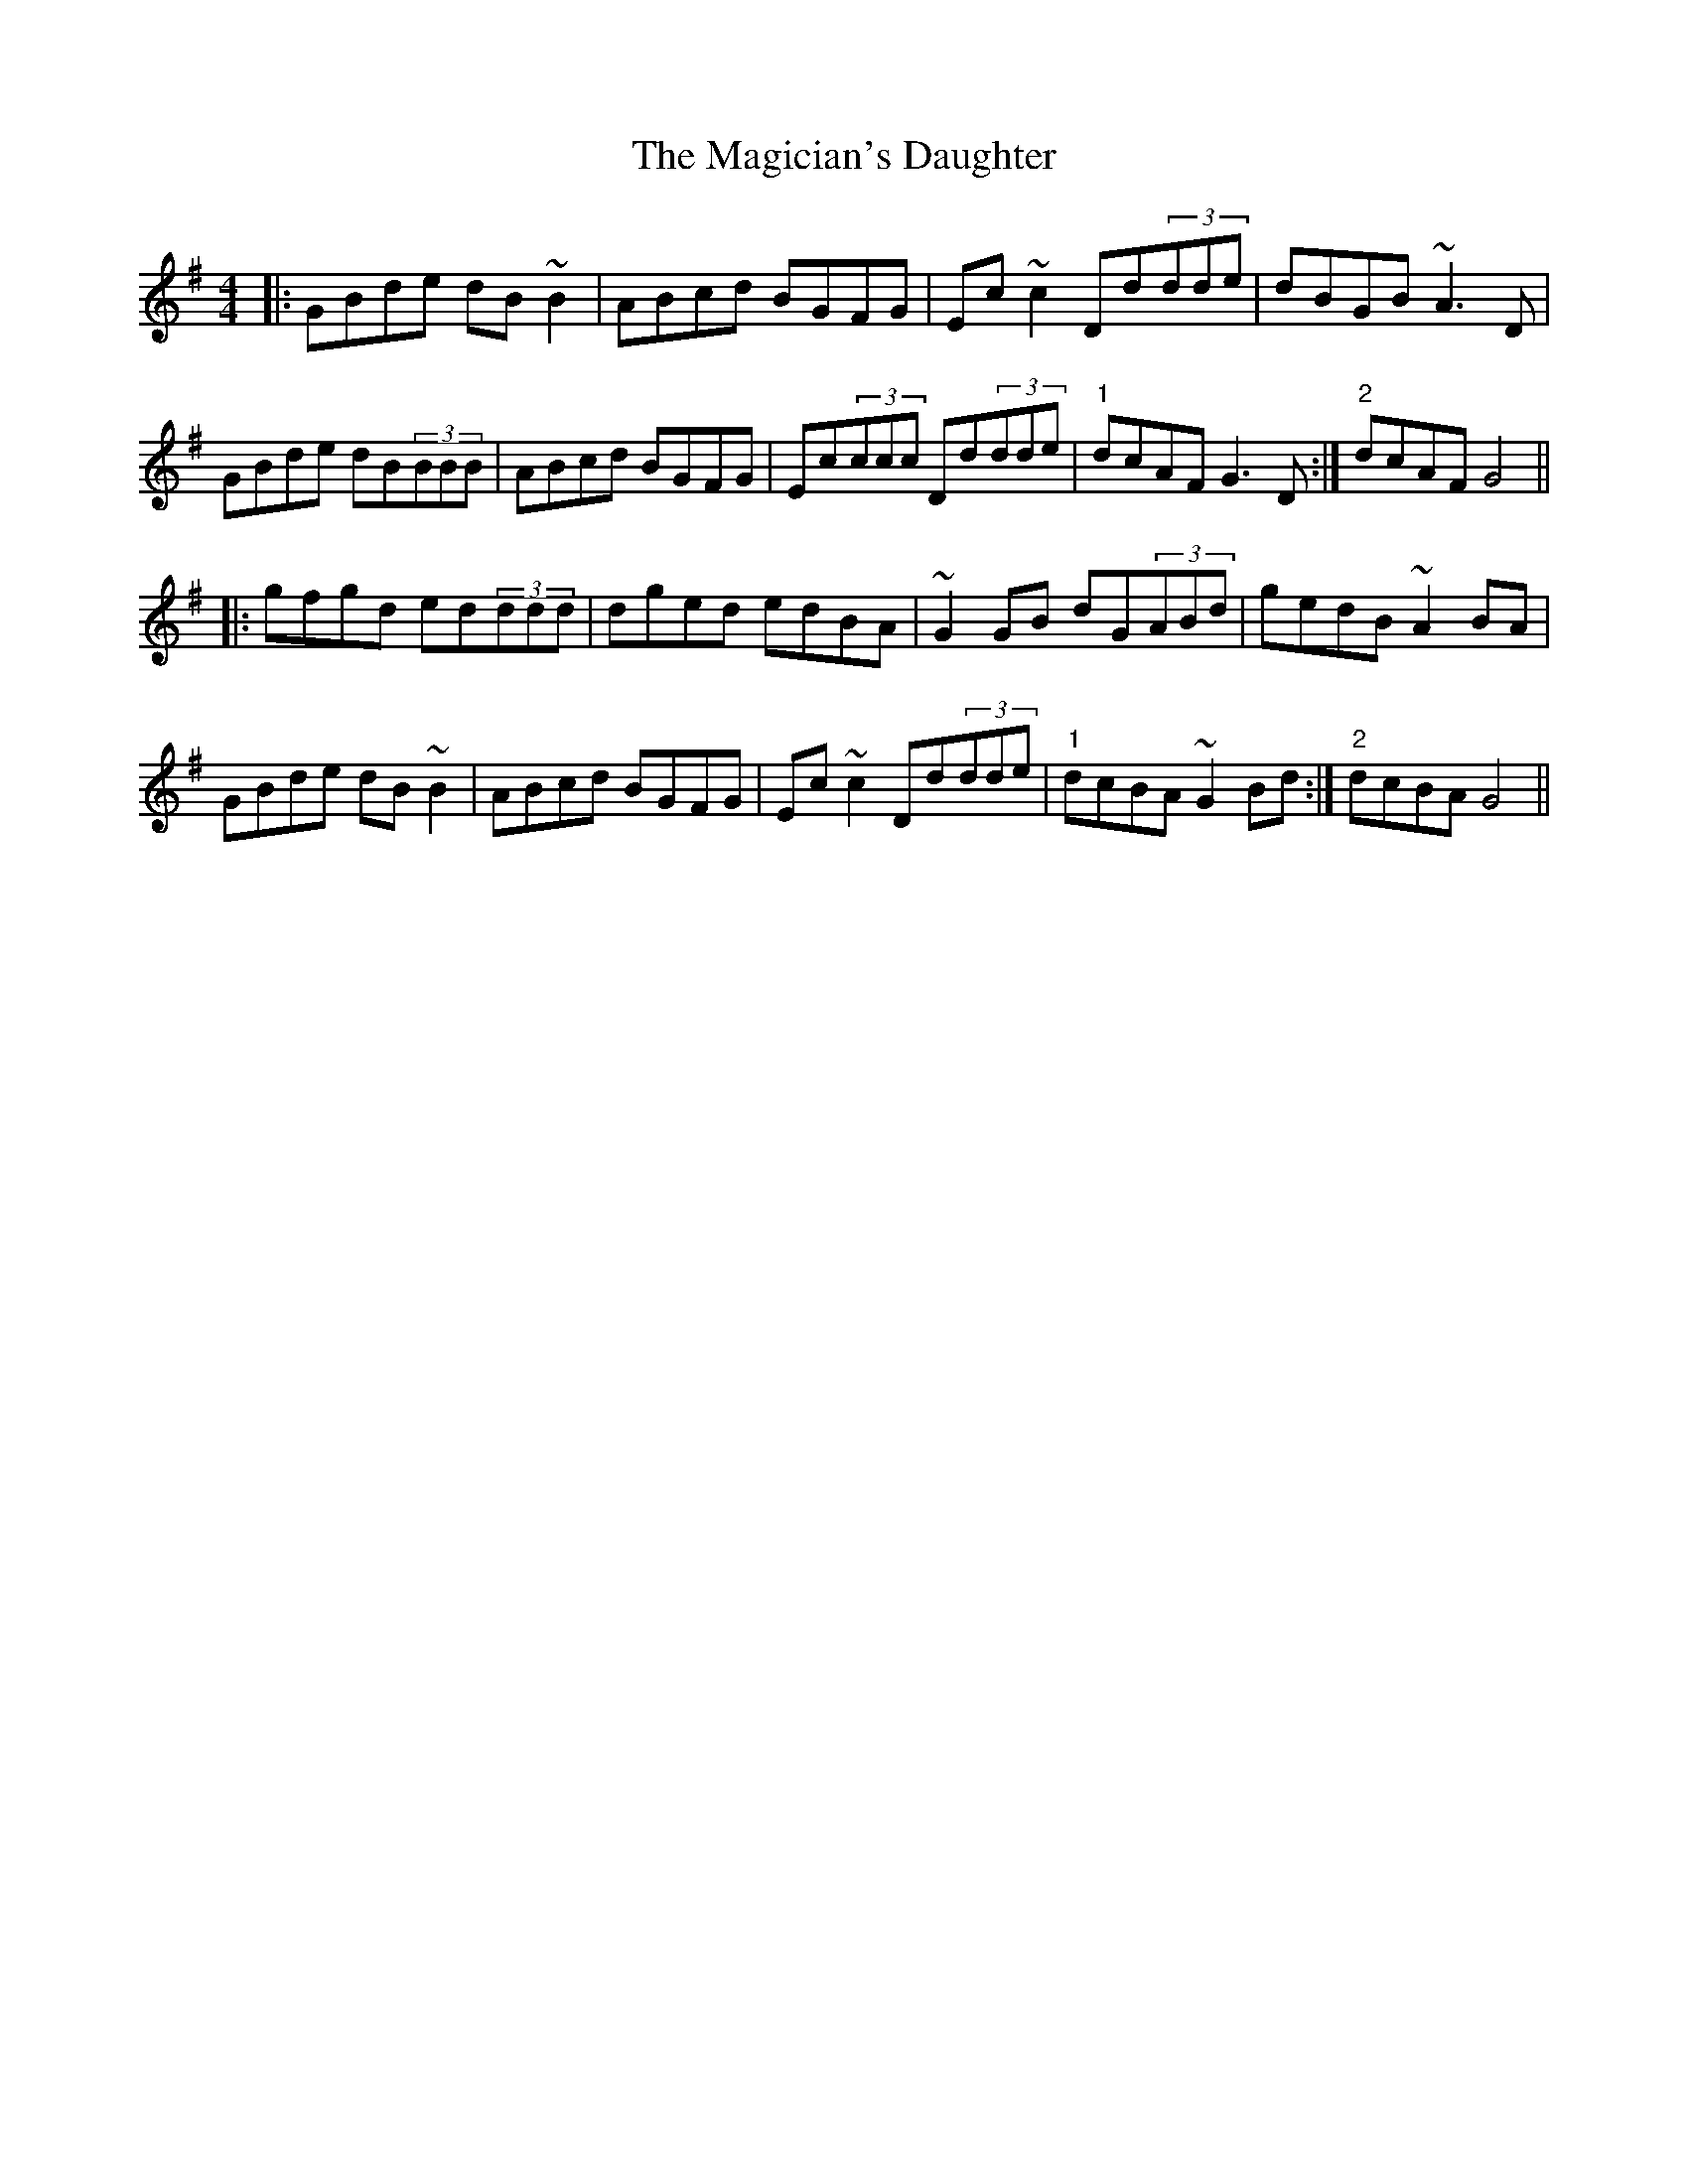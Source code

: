 X: 24877
T: Magician's Daughter, The
R: reel
M: 4/4
K: Gmajor
|:GBde dB~B2|ABcd BGFG|Ec~c2 Dd(3dde|dBGB ~A3D|
GBde dB(3BBB|ABcd BGFG|Ec(3ccc Dd(3dde|"1"dcAF G3D:|"2"dcAF G4||
|:gfgd ed(3ddd|dged edBA|~G2GB dG(3ABd|gedB ~A2BA|
GBde dB~B2|ABcd BGFG|Ec~c2 Dd(3dde|"1"dcBA ~G2Bd:|"2"dcBAG4||


